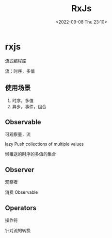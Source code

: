 #+TITLE: RxJs
#+DATE:<2022-09-08 Thu 23:10>
#+FILETAGS: js

* rxjs

流式编程库

流：时序，多值

**  使用场景

1. 时序，多值
2. 异步，事件，组合


** Observable

可观察量，流

lazy Push collections of multiple values

 懒推送的时序的多值的集合

** Observer

观察者

消费 Observable

** Operators

操作符

针对流的转换
